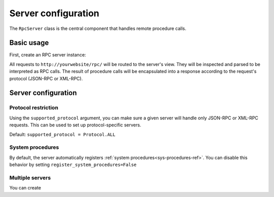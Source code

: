 Server configuration
====================

The ``RpcServer`` class is the central component that handles remote procedure calls.

Basic usage
-----------

First, create an RPC server instance:

.. code-block:: python
   :caption: myproject/myapp/rpc.py

    from modernrpc.server import RpcServer

    server = RpcServer()


    @server.register_procedure
    def add(a: int, b: int) -> int:
        """Add two numbers and return the result.

        :param a: First number
        :param b: Second number
        :return: Sum of a and b
        """
        return a + b

All requests to ``http://yourwebsite/rpc/`` will be routed to the server's view. They will be inspected and
parsed to be interpreted as RPC calls. The result of procedure calls will be encapsulated into a response according
to the request's protocol (JSON-RPC or XML-RPC).

Server configuration
--------------------

Protocol restriction
^^^^^^^^^^^^^^^^^^^^

Using the ``supported_protocol`` argument, you can make sure a given server will handle only JSON-RPC or XML-RPC requests.
This can be used to set up protocol-specific servers.

Default: ``supported_protocol = Protocol.ALL``

.. code-block:: python
   :caption: myapp/rpc.py

    from modernrpc import Protocol, RpcServer

    # Create protocol-specific servers
    json_server = RpcServer(supported_protocol=Protocol.JSON_RPC)
    xml_server = RpcServer(supported_protocol=Protocol.XML_RPC)

.. code-block:: python
   :caption: urls.py

    from django.urls import path
    from myapp.rpc import json_server, xml_server

    urlpatterns = [
        path('json-rpc/', json_server.view),
        path('xml-rpc/', xml_server.view),
    ]

System procedures
^^^^^^^^^^^^^^^^^

By default, the server automatically registers :ref:`system procedures<sys-procedures-ref>`. You can disable this behavior by setting ``register_system_procedures=False``

.. code-block:: python
   :caption: myproject/myapp/rpc.py

    from modernrpc.server import RpcServer

    server = RpcServer()


Multiple servers
^^^^^^^^^^^^^^^

You can create

.. code-block:: python
   :caption: myapp/rpc.py

    from modernrpc.server import RpcServer

    # Create multiple server instances
    api_v1 = RpcServer()
    api_v2 = RpcServer()

.. code-block:: python
   :caption: urls.py

    from django.urls import path
    from myapp.rpc import api_v1, api_v2

    urlpatterns = [
       path('api/v1/', api_v1.view),
       path('api/v2/', api_v2.view),
    ]
